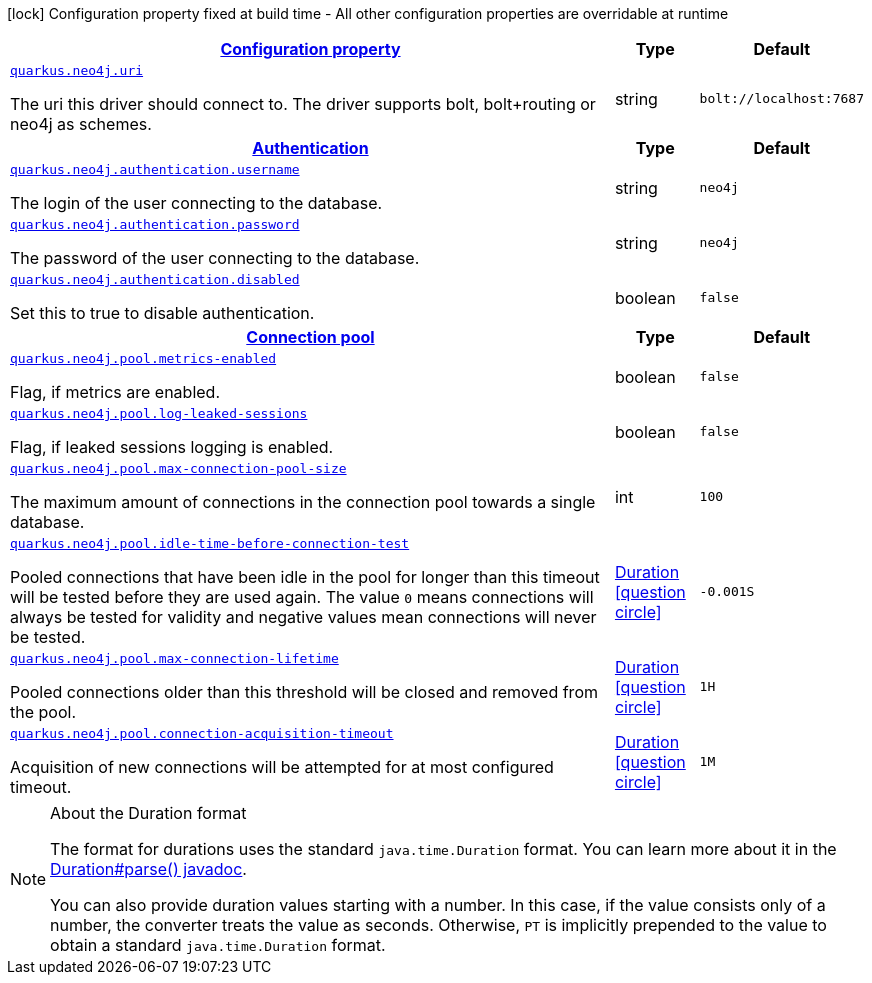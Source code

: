 [.configuration-legend]
icon:lock[title=Fixed at build time] Configuration property fixed at build time - All other configuration properties are overridable at runtime
[.configuration-reference, cols="80,.^10,.^10"]
|===

h|[[quarkus-neo4j-neo4j-configuration_configuration]]link:#quarkus-neo4j-neo4j-configuration_configuration[Configuration property]

h|Type
h|Default

a| [[quarkus-neo4j-neo4j-configuration_quarkus.neo4j.uri]]`link:#quarkus-neo4j-neo4j-configuration_quarkus.neo4j.uri[quarkus.neo4j.uri]`

[.description]
--
The uri this driver should connect to. The driver supports bolt, bolt+routing or neo4j as schemes.
--|string 
|`bolt://localhost:7687`


h|[[quarkus-neo4j-neo4j-configuration_quarkus.neo4j.authentication]]link:#quarkus-neo4j-neo4j-configuration_quarkus.neo4j.authentication[Authentication]

h|Type
h|Default

a| [[quarkus-neo4j-neo4j-configuration_quarkus.neo4j.authentication.username]]`link:#quarkus-neo4j-neo4j-configuration_quarkus.neo4j.authentication.username[quarkus.neo4j.authentication.username]`

[.description]
--
The login of the user connecting to the database.
--|string 
|`neo4j`


a| [[quarkus-neo4j-neo4j-configuration_quarkus.neo4j.authentication.password]]`link:#quarkus-neo4j-neo4j-configuration_quarkus.neo4j.authentication.password[quarkus.neo4j.authentication.password]`

[.description]
--
The password of the user connecting to the database.
--|string 
|`neo4j`


a| [[quarkus-neo4j-neo4j-configuration_quarkus.neo4j.authentication.disabled]]`link:#quarkus-neo4j-neo4j-configuration_quarkus.neo4j.authentication.disabled[quarkus.neo4j.authentication.disabled]`

[.description]
--
Set this to true to disable authentication.
--|boolean 
|`false`


h|[[quarkus-neo4j-neo4j-configuration_quarkus.neo4j.pool]]link:#quarkus-neo4j-neo4j-configuration_quarkus.neo4j.pool[Connection pool]

h|Type
h|Default

a| [[quarkus-neo4j-neo4j-configuration_quarkus.neo4j.pool.metrics-enabled]]`link:#quarkus-neo4j-neo4j-configuration_quarkus.neo4j.pool.metrics-enabled[quarkus.neo4j.pool.metrics-enabled]`

[.description]
--
Flag, if metrics are enabled.
--|boolean 
|`false`


a| [[quarkus-neo4j-neo4j-configuration_quarkus.neo4j.pool.log-leaked-sessions]]`link:#quarkus-neo4j-neo4j-configuration_quarkus.neo4j.pool.log-leaked-sessions[quarkus.neo4j.pool.log-leaked-sessions]`

[.description]
--
Flag, if leaked sessions logging is enabled.
--|boolean 
|`false`


a| [[quarkus-neo4j-neo4j-configuration_quarkus.neo4j.pool.max-connection-pool-size]]`link:#quarkus-neo4j-neo4j-configuration_quarkus.neo4j.pool.max-connection-pool-size[quarkus.neo4j.pool.max-connection-pool-size]`

[.description]
--
The maximum amount of connections in the connection pool towards a single database.
--|int 
|`100`


a| [[quarkus-neo4j-neo4j-configuration_quarkus.neo4j.pool.idle-time-before-connection-test]]`link:#quarkus-neo4j-neo4j-configuration_quarkus.neo4j.pool.idle-time-before-connection-test[quarkus.neo4j.pool.idle-time-before-connection-test]`

[.description]
--
Pooled connections that have been idle in the pool for longer than this timeout will be tested before they are used again. The value `0` means connections will always be tested for validity and negative values mean connections will never be tested.
--|link:https://docs.oracle.com/javase/8/docs/api/java/time/Duration.html[Duration]
  link:#duration-note-anchor[icon:question-circle[], title=More information about the Duration format]
|`-0.001S`


a| [[quarkus-neo4j-neo4j-configuration_quarkus.neo4j.pool.max-connection-lifetime]]`link:#quarkus-neo4j-neo4j-configuration_quarkus.neo4j.pool.max-connection-lifetime[quarkus.neo4j.pool.max-connection-lifetime]`

[.description]
--
Pooled connections older than this threshold will be closed and removed from the pool.
--|link:https://docs.oracle.com/javase/8/docs/api/java/time/Duration.html[Duration]
  link:#duration-note-anchor[icon:question-circle[], title=More information about the Duration format]
|`1H`


a| [[quarkus-neo4j-neo4j-configuration_quarkus.neo4j.pool.connection-acquisition-timeout]]`link:#quarkus-neo4j-neo4j-configuration_quarkus.neo4j.pool.connection-acquisition-timeout[quarkus.neo4j.pool.connection-acquisition-timeout]`

[.description]
--
Acquisition of new connections will be attempted for at most configured timeout.
--|link:https://docs.oracle.com/javase/8/docs/api/java/time/Duration.html[Duration]
  link:#duration-note-anchor[icon:question-circle[], title=More information about the Duration format]
|`1M`

|===
[NOTE]
[[duration-note-anchor]]
.About the Duration format
====
The format for durations uses the standard `java.time.Duration` format.
You can learn more about it in the link:https://docs.oracle.com/javase/8/docs/api/java/time/Duration.html#parse-java.lang.CharSequence-[Duration#parse() javadoc].

You can also provide duration values starting with a number.
In this case, if the value consists only of a number, the converter treats the value as seconds.
Otherwise, `PT` is implicitly prepended to the value to obtain a standard `java.time.Duration` format.
====

